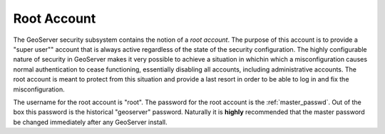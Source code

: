 .. _sec_root::

Root Account
============

The GeoServer security subsystem contains the notion of a *root account*. The purpose of this account is to provide a
"super user"" account that is always active regardless of the state of the security configuration. The highly configurable
nature of security in GeoServer makes it very possible to achieve a situation in whichin which a misconfiguration causes
normal authentication to cease functioning, essentially disabling all accounts, including administrative accounts. The root
account is meant to protect from this situation and provide a last resort in order to be able to log in and fix the misconfiguration.

The username for the root account is "root". The password for the root account is the :ref:`master_passwd`. Out of the box
this password is the historical "geoserver" password. Naturally it is **highly** recommended that the master password be 
changed immediately after any GeoServer install.
